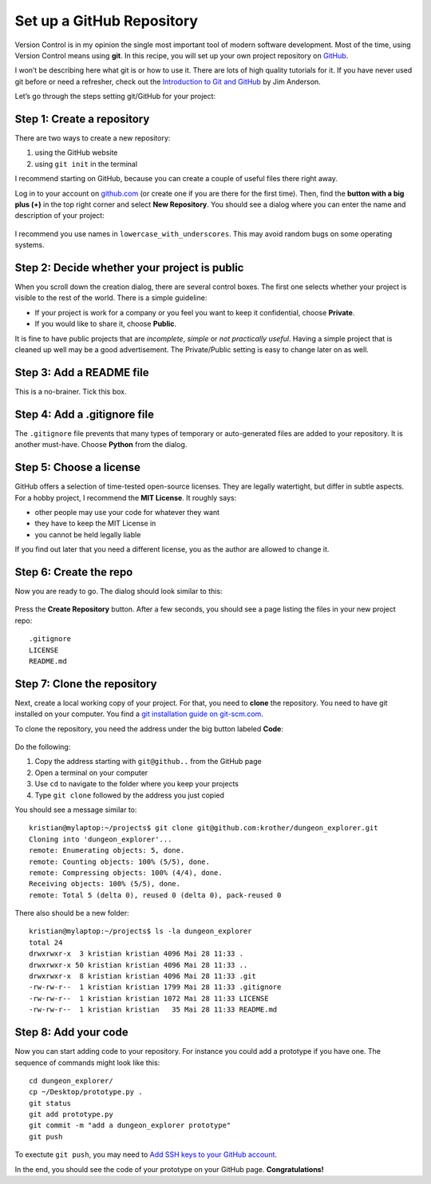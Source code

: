 Set up a GitHub Repository
==========================

Version Control is in my opinion the single most important tool of
modern software development. Most of the time, using Version Control
means using **git**. In this recipe, you will set up your own project
repository on `GitHub <https://www.github.com>`__.

I won’t be describing here what git is or how to use it. There are lots
of high quality tutorials for it. If you have never used git before or
need a refresher, check out the `Introduction to Git and
GitHub <https://realpython.com/python-git-github-intro/>`__ by Jim
Anderson.

Let’s go through the steps setting git/GitHub for your project:

Step 1: Create a repository
~~~~~~~~~~~~~~~~~~~~~~~~~~~

There are two ways to create a new repository:

1. using the GitHub website
2. using ``git init`` in the terminal

I recommend starting on GitHub, because you can create a couple of
useful files there right away.

Log in to your account on `github.com <https://www.github.com>`__ (or
create one if you are there for the first time). Then, find the **button
with a big plus (+)** in the top right corner and select **New
Repository**. You should see a dialog where you can enter the name and
description of your project:

.. figure:: create_repo.png
   :alt: create a repository

I recommend you use names in ``lowercase_with_underscores``. This may
avoid random bugs on some operating systems.

Step 2: Decide whether your project is public
~~~~~~~~~~~~~~~~~~~~~~~~~~~~~~~~~~~~~~~~~~~~~

When you scroll down the creation dialog, there are several control
boxes. The first one selects whether your project is visible to the rest
of the world. There is a simple guideline:

-  If your project is work for a company or you feel you want to keep it
   confidential, choose **Private**.
-  If you would like to share it, choose **Public**.

It is fine to have public projects that are *incomplete*, *simple* or
*not practically useful*. Having a simple project that is cleaned up
well may be a good advertisement. The Private/Public setting is easy to
change later on as well.

Step 3: Add a README file
~~~~~~~~~~~~~~~~~~~~~~~~~

This is a no-brainer. Tick this box.

Step 4: Add a .gitignore file
~~~~~~~~~~~~~~~~~~~~~~~~~~~~~

The ``.gitignore`` file prevents that many types of temporary or
auto-generated files are added to your repository. It is another
must-have. Choose **Python** from the dialog.

Step 5: Choose a license
~~~~~~~~~~~~~~~~~~~~~~~~

GitHub offers a selection of time-tested open-source licenses. They are
legally watertight, but differ in subtle aspects. For a hobby project, I
recommend the **MIT License**. It roughly says:

-  other people may use your code for whatever they want
-  they have to keep the MIT License in
-  you cannot be held legally liable

If you find out later that you need a different license, you as the
author are allowed to change it.

Step 6: Create the repo
~~~~~~~~~~~~~~~~~~~~~~~

Now you are ready to go. The dialog should look similar to this:

.. figure:: git_dialog.png
   :alt: Git setup dialog

Press the **Create Repository** button. After a few seconds, you should
see a page listing the files in your new project repo:

::

   .gitignore
   LICENSE
   README.md

Step 7: Clone the repository
~~~~~~~~~~~~~~~~~~~~~~~~~~~~

Next, create a local working copy of your project. For that, you need to
**clone** the repository. You need to have git installed on your
computer. You find a `git installation guide on
git-scm.com <https://git-scm.com/book/en/v2/Getting-Started-Installing-Git>`__.

To clone the repository, you need the address under the big button
labeled **Code**:

.. figure:: git_url.png
   :alt: Copy the URL

Do the following:

1. Copy the address starting with ``git@github..`` from the GitHub page
2. Open a terminal on your computer
3. Use ``cd`` to navigate to the folder where you keep your projects
4. Type ``git clone`` followed by the address you just copied

You should see a message similar to:

::

   kristian@mylaptop:~/projects$ git clone git@github.com:krother/dungeon_explorer.git
   Cloning into 'dungeon_explorer'...
   remote: Enumerating objects: 5, done.
   remote: Counting objects: 100% (5/5), done.
   remote: Compressing objects: 100% (4/4), done.
   Receiving objects: 100% (5/5), done.
   remote: Total 5 (delta 0), reused 0 (delta 0), pack-reused 0

There also should be a new folder:

::

   kristian@mylaptop:~/projects$ ls -la dungeon_explorer
   total 24
   drwxrwxr-x  3 kristian kristian 4096 Mai 28 11:33 .
   drwxrwxr-x 50 kristian kristian 4096 Mai 28 11:33 ..
   drwxrwxr-x  8 kristian kristian 4096 Mai 28 11:33 .git
   -rw-rw-r--  1 kristian kristian 1799 Mai 28 11:33 .gitignore
   -rw-rw-r--  1 kristian kristian 1072 Mai 28 11:33 LICENSE
   -rw-rw-r--  1 kristian kristian   35 Mai 28 11:33 README.md

Step 8: Add your code
~~~~~~~~~~~~~~~~~~~~~

Now you can start adding code to your repository. For instance you could
add a prototype if you have one. The sequence of commands might look
like this:

::

   cd dungeon_explorer/
   cp ~/Desktop/prototype.py .
   git status
   git add prototype.py 
   git commit -m "add a dungeon_explorer prototype"
   git push

To exectute ``git push``, you may need to `Add SSH keys to your GitHub
account <https://help.github.com/articles/adding-a-new-ssh-key-to-your-github-account/>`__.

In the end, you should see the code of your prototype on your GitHub
page. **Congratulations!**


.. seealso::

   -  `Git Introduction <https://realpython.com/python-git-github-intro/>`__
   -  `Try GitHub - Online-Tutorial <https://try.github.io/>`__
   -  `Pro Git <https://git-scm.com/book/en/v2>`__ – the book by Scott Chacon
